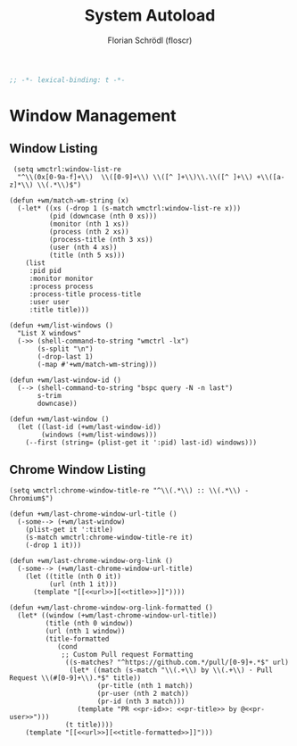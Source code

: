 #+TITLE: System Autoload
#+AUTHOR: Florian Schrödl (floscr)
#+PROPERTY: header-args :tangle yes
#+STARTUP: org-startup-folded: showall
#+BEGIN_SRC emacs-lisp
;; -*- lexical-binding: t -*-
#+END_SRC

* Window Management

** Window Listing

#+BEGIN_SRC elisp
 (setq wmctrl:window-list-re
  "^\\(0x[0-9a-f]+\\)  \\([0-9]+\\) \\([^ ]+\\)\\.\\([^ ]+\\) +\\([a-z]*\\) \\(.*\\)$")

(defun +wm/match-wm-string (x)
  (-let* ((xs (-drop 1 (s-match wmctrl:window-list-re x)))
          (pid (downcase (nth 0 xs)))
          (monitor (nth 1 xs))
          (process (nth 2 xs))
          (process-title (nth 3 xs))
          (user (nth 4 xs))
          (title (nth 5 xs)))
    (list
     :pid pid
     :monitor monitor
     :process process
     :process-title process-title
     :user user
     :title title)))

(defun +wm/list-windows ()
  "List X windows"
  (->> (shell-command-to-string "wmctrl -lx")
       (s-split "\n")
       (-drop-last 1)
       (-map #'+wm/match-wm-string)))

(defun +wm/last-window-id ()
  (--> (shell-command-to-string "bspc query -N -n last")
       s-trim
       downcase))

(defun +wm/last-window ()
  (let ((last-id (+wm/last-window-id))
        (windows (+wm/list-windows)))
    (--first (string= (plist-get it ':pid) last-id) windows)))
#+END_SRC

#+RESULTS:
: +wm/last-window

** Chrome Window Listing

#+BEGIN_SRC elisp
(setq wmctrl:chrome-window-title-re "^\\(.*\\) :: \\(.*\\) - Chromium$")

(defun +wm/last-chrome-window-url-title ()
  (-some--> (+wm/last-window)
    (plist-get it ':title)
    (s-match wmctrl:chrome-window-title-re it)
    (-drop 1 it)))

(defun +wm/last-chrome-window-org-link ()
  (-some--> (+wm/last-chrome-window-url-title)
    (let ((title (nth 0 it))
          (url (nth 1 it)))
      (template "[[<<url>>][<<title>>]]"))))

(defun +wm/last-chrome-window-org-link-formatted ()
  (let* ((window (+wm/last-chrome-window-url-title))
         (title (nth 0 window))
         (url (nth 1 window))
         (title-formatted
            (cond
             ;; Custom Pull request Formatting
              ((s-matches? "^https://github.com.*/pull/[0-9]+.*$" url)
               (let* ((match (s-match "\\(.+\\) by \\(.+\\) · Pull Request \\(#[0-9]+\\).*$" title))
                      (pr-title (nth 1 match))
                      (pr-user (nth 2 match))
                      (pr-id (nth 3 match)))
                 (template "PR <<pr-id>>: <<pr-title>> by @<<pr-user>>")))
              (t title))))
    (template "[[<<url>>][<<title-formatted>>]]")))
#+END_SRC
